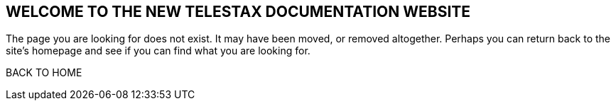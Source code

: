 [.text-center]
== WELCOME TO THE NEW TELESTAX DOCUMENTATION WEBSITE

[.text-center]
The page you are looking for does not exist. It may have been moved, or removed altogether. Perhaps you can return back to the site’s homepage and see if you can find what you are looking for.

[qbutton with-shadow]
BACK TO HOME

